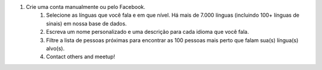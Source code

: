 #. Crie uma conta manualmente ou pelo Facebook.
 	#. Selecione as línguas que você fala e em que nível. Há mais de 7.000 línguas (incluindo 100+ línguas de sinais) em nossa base de dados.
 	#. Escreva um nome personalizado e uma descrição para cada idioma que você fala.
 	#. Filtre a lista de pessoas próximas para encontrar as 100 pessoas mais perto que falam sua(s) língua(s) alvo(s).
 	#. Contact others and meetup!
